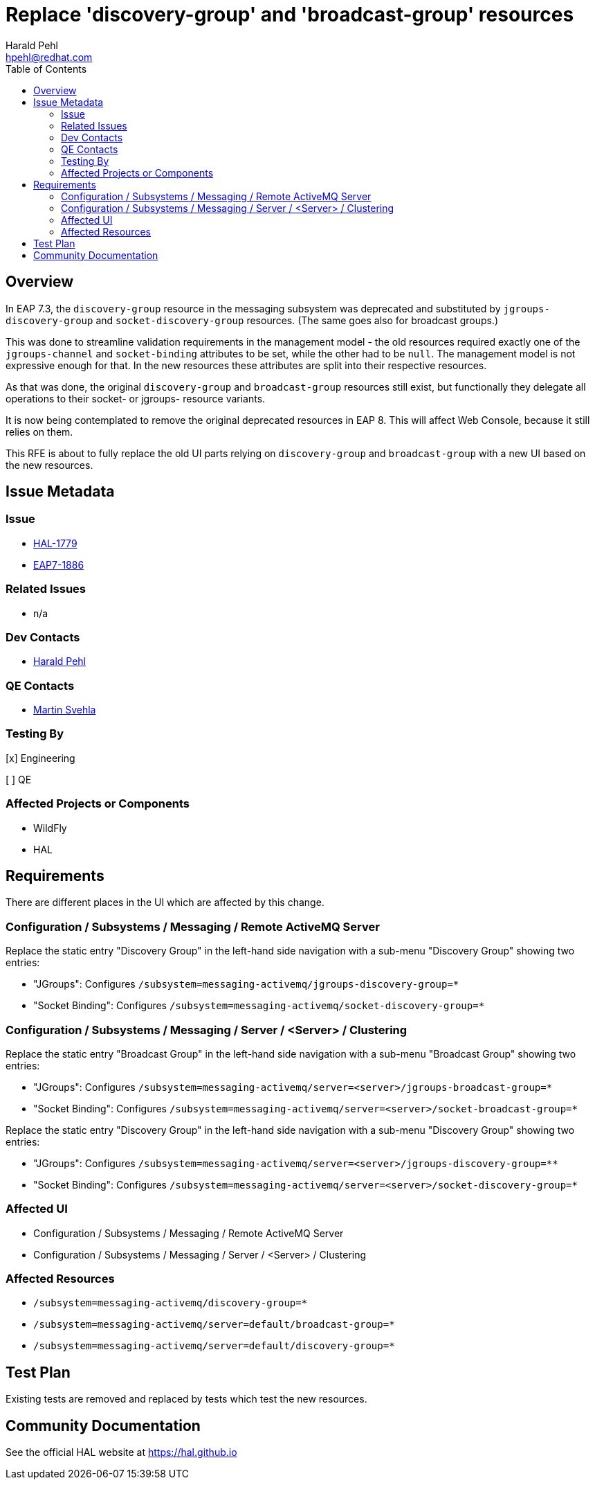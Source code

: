 = Replace 'discovery-group' and 'broadcast-group' resources
:author:            Harald Pehl
:email:             hpehl@redhat.com
:toc:               left
:icons:             font
:idprefix:
:idseparator:       -
:issue-base-url:    https://issues.redhat.com/browse

== Overview

In EAP 7.3, the `discovery-group` resource in the messaging subsystem was deprecated and substituted by `jgroups-discovery-group` and `socket-discovery-group` resources. (The same goes also for broadcast groups.)

This was done to streamline validation requirements in the management model - the old resources required exactly one of the `jgroups-channel` and `socket-binding` attributes to be set, while the other had to be `null`. The management model is not expressive enough for that. In the new resources these attributes are split into their respective resources.

As that was done, the original `discovery-group` and `broadcast-group` resources still exist, but functionally they delegate all operations to their socket- or jgroups- resource variants.

It is now being contemplated to remove the original deprecated resources in EAP 8. This will affect Web Console, because it still relies on them.

This RFE is about to fully replace the old UI parts relying on `discovery-group` and `broadcast-group` with a new UI based on the new resources.

== Issue Metadata

=== Issue

* {issue-base-url}/HAL-1779[HAL-1779]
* {issue-base-url}/EAP7-1886[EAP7-1886]

=== Related Issues

* n/a

=== Dev Contacts

* mailto:hpehl@redhat.com[Harald Pehl]

=== QE Contacts

* mailto:msvehla@redhat.com[Martin Svehla]

=== Testing By

[x] Engineering

[ ] QE

=== Affected Projects or Components

* WildFly
* HAL

== Requirements

There are different places in the UI which are affected by this change.

=== Configuration / Subsystems / Messaging / Remote ActiveMQ Server

Replace the static entry "Discovery Group" in the left-hand side navigation with a sub-menu "Discovery Group" showing two entries:

* "JGroups": Configures `/subsystem=messaging-activemq/jgroups-discovery-group=*`
* "Socket Binding": Configures `/subsystem=messaging-activemq/socket-discovery-group=*`

=== Configuration / Subsystems / Messaging / Server / <Server> / Clustering

Replace the static entry "Broadcast Group" in the left-hand side navigation with a sub-menu "Broadcast Group" showing two entries:

* "JGroups": Configures `/subsystem=messaging-activemq/server=<server>/jgroups-broadcast-group=*`
* "Socket Binding": Configures `/subsystem=messaging-activemq/server=<server>/socket-broadcast-group=*`

Replace the static entry "Discovery Group" in the left-hand side navigation with a sub-menu "Discovery Group" showing two entries:

* "JGroups": Configures `/subsystem=messaging-activemq/server=<server>/jgroups-discovery-group=**`
* "Socket Binding": Configures `/subsystem=messaging-activemq/server=<server>/socket-discovery-group=*`

=== Affected UI

* Configuration / Subsystems / Messaging / Remote ActiveMQ Server
* Configuration / Subsystems / Messaging / Server / <Server> / Clustering

=== Affected Resources

* `/subsystem=messaging-activemq/discovery-group=*`
* `/subsystem=messaging-activemq/server=default/broadcast-group=*`
* `/subsystem=messaging-activemq/server=default/discovery-group=*`

== Test Plan

Existing tests are removed and replaced by tests which test the new resources.

== Community Documentation

See the official HAL website at https://hal.github.io
